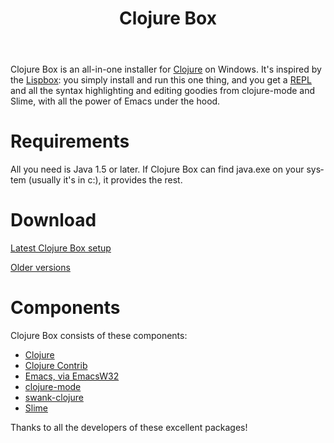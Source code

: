 #+TITLE:     Clojure Box
#+AUTHOR:    Shawn Hoover
#+EMAIL:     shawn@bighugh.com
#+LANGUAGE:  en
#+OPTIONS:   H:3 num:nil toc:nil \n:nil @:t ::t |:t ^:t *:t TeX:t LaTeX:nil
#+OPTIONS:   author:nil creator:nil timestamp:nil

Clojure Box is an all-in-one installer for [[http://clojure.org][Clojure]] on Windows.  It's inspired
by the [[http://gigamonkeys.com/book/lispbox][Lispbox]]: you simply install and run this one thing, and you get a [[http://clojure.org/dynamic][REPL]]
and all the syntax highlighting and editing goodies from clojure-mode and
Slime, with all the power of Emacs under the hood.

* Requirements
All you need is Java 1.5 or later. If Clojure Box can find java.exe on your
system (usually it's in c:\windows\system32), it provides the rest.


* Download
[[file:clojure-box-r1142-setup.exe][Latest Clojure Box setup]]

[[./previous][Older versions]]

* Components
Clojure Box consists of these components:

- [[http://clojure.org][Clojure]]
- [[http://sourceforge.net/projects/clojure-contrib/][Clojure Contrib]]
- [[http://ourcomments.org/Emacs/EmacsW32.html][Emacs, via EmacsW32]]
- [[http://github.com/jochu/clojure-mode][clojure-mode]]
- [[http://github.com/jochu/swank-clojure][swank-clojure]]
- [[http://common-lisp.net/project/slime/][Slime]]

Thanks to all the developers of these excellent packages!
